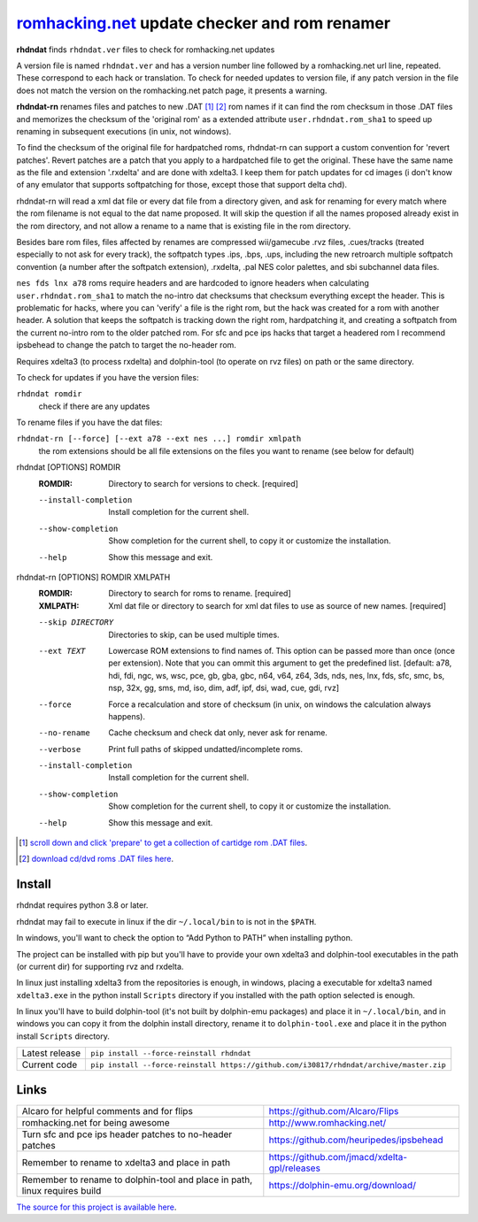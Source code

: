 romhacking.net_ update checker and rom renamer
==============================================

.. _romhacking.net: http://www.romhacking.net


**rhdndat** finds ``rhdndat.ver`` files to check for romhacking.net updates

A version file is named ``rhdndat.ver`` and has a version number line followed by a romhacking.net url line, repeated. These correspond to each hack or translation. To check for needed updates to version file, if any patch version in the file does not match the version on the romhacking.net patch page, it presents a warning.

**rhdndat-rn** renames files and patches to new .DAT [1]_ [2]_ rom names if it can find the rom checksum in those .DAT files and memorizes the checksum of the 'original rom' as a extended attribute ``user.rhdndat.rom_sha1`` to speed up renaming in subsequent executions (in unix, not windows).

To find the checksum of the original file for hardpatched roms, rhdndat-rn can support a custom convention for 'revert patches'. Revert patches are a patch that you apply to a hardpatched file to get the original. These have the same name as the file and extension '.rxdelta' and are done with xdelta3. I keep them for patch updates for cd images (i don't know of any emulator that supports softpatching for those, except those that support delta chd).

rhdndat-rn will read a xml dat file or every dat file from a directory given, and ask for renaming for every match where the rom filename is not equal to the dat name proposed. It will skip the question if all the names proposed already exist in the rom directory, and not allow a rename to a name that is existing file in the rom directory.

Besides bare rom files, files affected by renames are compressed wii/gamecube .rvz files, .cues/tracks (treated especially to not ask for every track), the softpatch types .ips, .bps, .ups, including the new retroarch multiple softpatch convention (a number after the softpatch extension), .rxdelta, .pal NES color palettes, and sbi subchannel data files.

``nes fds lnx a78`` roms require headers and are hardcoded to ignore headers when calculating ``user.rhdndat.rom_sha1`` to match the no-intro dat checksums that checksum everything except the header. This is problematic for hacks, where you can 'verify' a file is the right rom, but the hack was created for a rom with another header. A solution that keeps the softpatch is tracking down the right rom, hardpatching it, and creating a softpatch from the current no-intro rom to the older patched rom. For sfc and pce ips hacks that target a headered rom I recommend ipsbehead to change the patch to target the no-header rom.

Requires xdelta3 (to process rxdelta) and dolphin-tool (to operate on rvz files) on path or the same directory.

To check for updates if you have the version files:

``rhdndat romdir``
                        check if there are any updates

To rename files if you have the dat files:

``rhdndat-rn [--force] [--ext a78 --ext nes ...] romdir xmlpath``
                        the rom extensions should be all file extensions on the files you want to rename (see below for default)

rhdndat [OPTIONS] ROMDIR
  :ROMDIR:  Directory to search for versions to check.  [required]

  --install-completion  Install completion for the current shell.
  --show-completion     Show completion for the current shell, to copy it or
                        customize the installation.
  --help                Show this message and exit.


rhdndat-rn [OPTIONS] ROMDIR XMLPATH
  :ROMDIR:  Directory to search for roms to rename.  [required]
  
  :XMLPATH: Xml dat file or directory to search for xml dat files to use as source of new names.  [required]

  --skip DIRECTORY      Directories to skip, can be used multiple times.
  --ext TEXT            Lowercase ROM extensions to find names of. This option can
                        be passed more than once (once per extension). Note that
                        you can ommit this argument to get the predefined list.
                        [default: a78, hdi, fdi, ngc, ws, wsc, pce, gb, gba, gbc,
                        n64, v64, z64, 3ds, nds, nes, lnx, fds, sfc, smc, bs, nsp,
                        32x, gg, sms, md, iso, dim, adf, ipf, dsi, wad, cue, gdi,
                        rvz]
  --force               Force a recalculation and store of checksum
                        (in unix, on windows the calculation always happens).
  --no-rename           Cache checksum and check dat only, never ask for rename.
  --verbose             Print full paths of skipped undatted/incomplete roms.
  --install-completion  Install completion for the current shell.
  --show-completion     Show completion for the current shell, to copy it or
                        customize the installation.
  --help                Show this message and exit.


.. [1] `scroll down and click 'prepare' to get a collection of cartidge rom .DAT files <https://datomatic.no-intro.org/index.php?page=download&s=64&op=daily>`_.
.. [2] `download cd/dvd roms .DAT files here <http://redump.org/downloads/>`_.

Install
-------

rhdndat requires python 3.8 or later.

rhdndat may fail to execute in linux if the dir ``~/.local/bin`` to is not in the ``$PATH``.

In windows, you'll want to check the option to “Add Python to PATH” when installing python. 

The project can be installed with pip but you'll have to provide your own xdelta3 and dolphin-tool executables in the path (or current dir) for supporting rvz and rxdelta.

In linux just installing xdelta3 from the repositories is enough, in windows, placing a executable for xdelta3 named ``xdelta3.exe`` in the python install ``Scripts`` directory if you installed with the path option selected is enough.

In linux you'll have to build dolphin-tool (it's not built by dolphin-emu packages) and place it in ``~/.local/bin``, and in windows you can copy it from the dolphin install directory, rename it to ``dolphin-tool.exe`` and place it in the python install ``Scripts`` directory.


+----------------+----------------------------------------------------------------------------------------+
| Latest release | ``pip install --force-reinstall rhdndat``                                              |
+----------------+----------------------------------------------------------------------------------------+
| Current code   | ``pip install --force-reinstall https://github.com/i30817/rhdndat/archive/master.zip`` |
+----------------+----------------------------------------------------------------------------------------+

Links
-----

.. class:: tablacreditos

+-------------------------------------------------------+----------------------------------------------+
| Alcaro for helpful comments and for flips             | https://github.com/Alcaro/Flips              |
+-------------------------------------------------------+----------------------------------------------+
| romhacking.net for being awesome                      | http://www.romhacking.net/                   |
+-------------------------------------------------------+----------------------------------------------+
| Turn sfc and pce ips header patches to no-header      | https://github.com/heuripedes/ipsbehead      |
| patches                                               |                                              |
+-------------------------------------------------------+----------------------------------------------+
| Remember to rename to xdelta3 and place in path       | https://github.com/jmacd/xdelta-gpl/releases |
+-------------------------------------------------------+----------------------------------------------+
| Remember to rename to dolphin-tool and place in path, | https://dolphin-emu.org/download/            |
| linux requires build                                  |                                              |
+-------------------------------------------------------+----------------------------------------------+

`The source for this project is available here
<https://github.com/i30817/rhdndat>`_.
